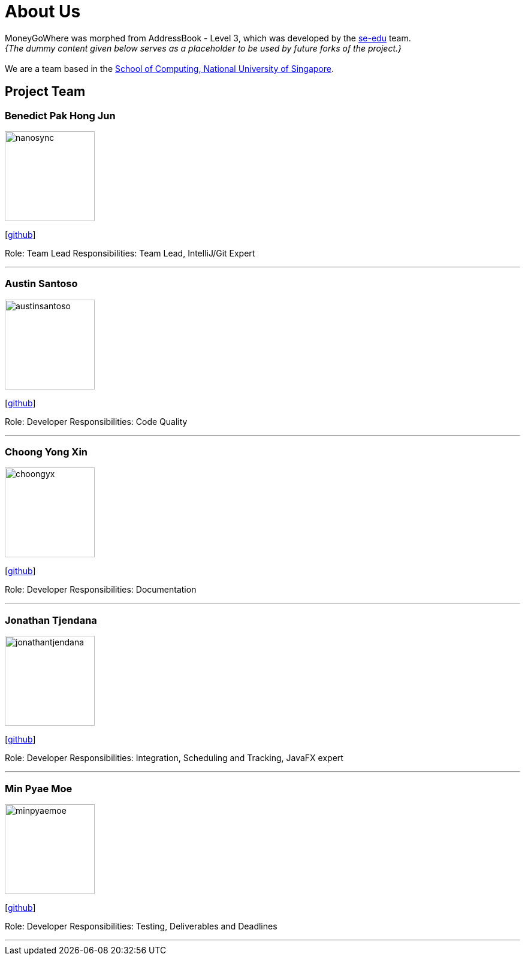 = About Us
:site-section: AboutUs
:relfileprefix: team/
:imagesDir: images
:stylesDir: stylesheets

MoneyGoWhere was morphed from AddressBook - Level 3, which was developed by the https://se-edu.github.io/docs/Team.html[se-edu] team. +
_{The dummy content given below serves as a placeholder to be used by future forks of the project.}_ +
{empty} +
We are a team based in the http://www.comp.nus.edu.sg[School of Computing, National University of Singapore].

== Project Team

=== Benedict Pak Hong Jun
image::nanosync.png[width="150", align="left"]
{empty} [https://github.com/Nanosync[github]]

Role: Team Lead
Responsibilities: Team Lead, IntelliJ/Git Expert

'''

=== Austin Santoso
image::austinsantoso.jpg[width="150", align="left"]
{empty}[https://github.com/austinsantoso[github]]

Role: Developer
Responsibilities: Code Quality

'''

=== Choong Yong Xin
image::choongyx.png[width="150", align="left"]
{empty}[https://github.com/choongyxl[github]]

Role: Developer
Responsibilities: Documentation

'''

=== Jonathan Tjendana
image::jonathantjendana.png[width="150", align="left"]
{empty}[https://github.com/jonathantjendana[github]]

Role: Developer
Responsibilities: Integration, Scheduling and Tracking, JavaFX expert

'''

=== Min Pyae Moe
image::minpyaemoe.png[width="150", align="left"]
{empty}[https://github.com/minpyaemoe[github]]

Role: Developer
Responsibilities: Testing, Deliverables and Deadlines

'''
